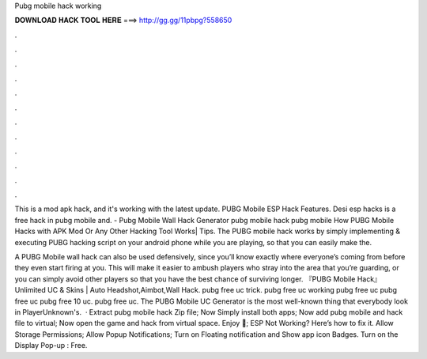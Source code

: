 Pubg mobile hack working



𝐃𝐎𝐖𝐍𝐋𝐎𝐀𝐃 𝐇𝐀𝐂𝐊 𝐓𝐎𝐎𝐋 𝐇𝐄𝐑𝐄 ===> http://gg.gg/11pbpg?558650



.



.



.



.



.



.



.



.



.



.



.



.

This is a mod apk hack, and it's working with the latest update. PUBG Mobile ESP Hack Features. Desi esp hacks is a free hack in pubg mobile and. - Pubg Mobile Wall Hack Generator pubg mobile hack pubg mobile How PUBG Mobile Hacks with APK Mod Or Any Other Hacking Tool Works| Tips. The PUBG mobile hack works by simply implementing & executing PUBG hacking script on your android phone while you are playing, so that you can easily make the.

A PUBG Mobile wall hack can also be used defensively, since you’ll know exactly where everyone’s coming from before they even start firing at you. This will make it easier to ambush players who stray into the area that you’re guarding, or you can simply avoid other players so that you have the best chance of surviving longer. 『PUBG Mobile Hack』 Unlimited UC & Skins | Auto Headshot,Aimbot,Wall Hack. pubg free uc trick. pubg free uc working pubg free uc pubg free uc pubg free 10 uc. pubg free uc. The PUBG Mobile UC Generator is the most well-known thing that everybody look in PlayerUnknown's.  · Extract pubg mobile hack Zip file; Now Simply install both apps; Now add pubg mobile and hack file to virtual; Now open the game and hack from virtual space. Enjoy 🙂; ESP Not Working? Here’s how to fix it. Allow Storage Permissions; Allow Popup Notifications; Turn on Floating notification and Show app icon Badges. Turn on the Display Pop-up : Free.
